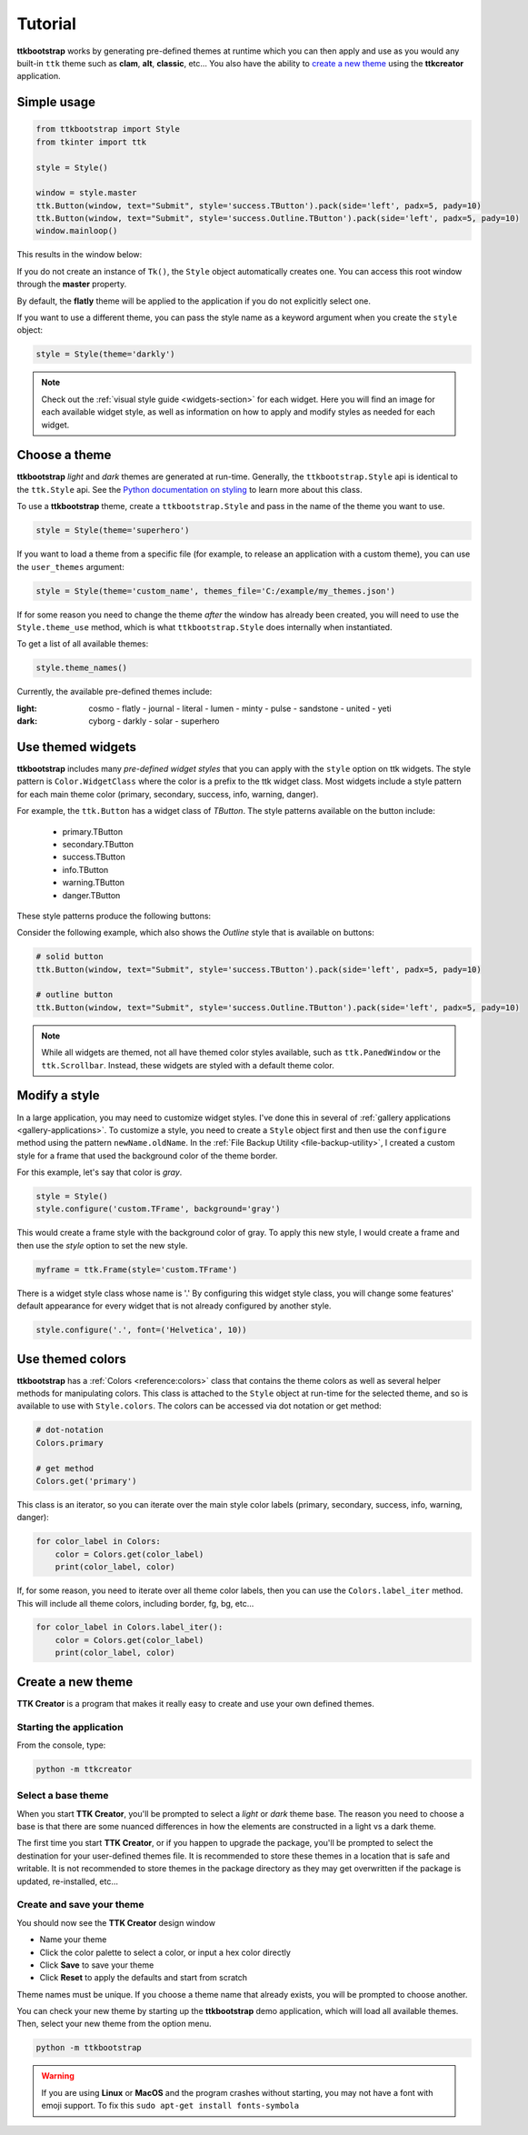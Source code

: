 Tutorial
########
**ttkbootstrap** works by generating pre-defined themes at runtime which you can then apply and use as you would any
built-in ``ttk`` theme such as **clam**, **alt**, **classic**, etc... You also have the ability to
`create a new theme`_ using the **ttkcreator** application.

Simple usage
============
.. code-block:: python

    from ttkbootstrap import Style
    from tkinter import ttk

    style = Style()

    window = style.master
    ttk.Button(window, text="Submit", style='success.TButton').pack(side='left', padx=5, pady=10)
    ttk.Button(window, text="Submit", style='success.Outline.TButton').pack(side='left', padx=5, pady=10)
    window.mainloop()


This results in the window below:

.. image:: images/submit.png

If you do not create an instance of ``Tk()``, the ``Style`` object automatically creates one. You can access this root
window through the **master** property.

By default, the **flatly** theme will be applied to the application if you do not explicitly select one.

If you want to use a different theme, you can pass the style name as a keyword argument when you create the ``style``
object:

.. code-block:: python

    style = Style(theme='darkly')


.. note:: Check out the :ref:`visual style guide <widgets-section>` for each widget. Here you will find an image
    for each available widget style, as well as information on how to apply and modify styles as needed for each widget.

Choose a theme
==============
**ttkbootstrap** *light* and *dark* themes are generated at run-time. Generally, the ``ttkbootstrap.Style`` api is
identical to the ``ttk.Style`` api. See the `Python documentation on styling`_ to learn more about this class.

.. _`Python documentation on styling`: https://docs.python.org/3/library/tkinter.ttk.html#ttk-styling

To use a **ttkbootstrap** theme, create a ``ttkbootstrap.Style`` and pass in the name of the theme you want to use.

.. code-block:: python

    style = Style(theme='superhero')

If you want to load a theme from a specific file (for example, to release an application with a custom theme), you can
use the ``user_themes`` argument:

.. code-block:: python

    style = Style(theme='custom_name', themes_file='C:/example/my_themes.json')

If for some reason you need to change the theme *after* the window has already been created, you will need to use the
``Style.theme_use`` method, which is what ``ttkbootstrap.Style`` does internally when instantiated.

To get a list of all available themes:

.. code-block:: python

    style.theme_names()

Currently, the available pre-defined themes include:

:light: cosmo - flatly - journal - literal - lumen - minty - pulse - sandstone - united - yeti
:dark: cyborg - darkly - solar - superhero


Use themed widgets
==================
**ttkbootstrap** includes many *pre-defined widget styles* that you can apply with the ``style`` option on ttk widgets.
The style pattern  is ``Color.WidgetClass`` where the color is a prefix to the ttk widget class. Most widgets include a
style pattern for each main theme color (primary, secondary, success, info, warning, danger).

For example, the ``ttk.Button`` has a widget class of *TButton*. The style patterns available on the button include:

    * primary.TButton
    * secondary.TButton
    * success.TButton
    * info.TButton
    * warning.TButton
    * danger.TButton

These style patterns produce the following buttons:

.. image:: images/color-options.png

Consider the following example, which also shows the *Outline* style that is available on buttons:

.. code-block:: python

    # solid button
    ttk.Button(window, text="Submit", style='success.TButton').pack(side='left', padx=5, pady=10)

    # outline button
    ttk.Button(window, text="Submit", style='success.Outline.TButton').pack(side='left', padx=5, pady=10)

.. image:: images/submit.png

.. note::

    While all widgets are themed, not all have themed color styles available, such as ``ttk.PanedWindow`` or the
    ``ttk.Scrollbar``. Instead, these widgets are styled with a default theme color.

Modify a style
==============
In a large application, you may need to customize widget styles. I've done this in several of :ref:`gallery applications
<gallery-applications>`. To customize a style, you need to create a ``Style`` object first and then use the ``configure``
method using the pattern ``newName.oldName``. In the :ref:`File Backup Utility <file-backup-utility>`, I created a
custom style for a frame that used the background color of the theme border.

For this example, let's say that color is *gray*.

.. code-block:: python

    style = Style()
    style.configure('custom.TFrame', background='gray')

This would create a frame style with the background color of gray. To apply this new style, I would create a frame and
then use the *style* option to set the new style.

.. code-block:: python

    myframe = ttk.Frame(style='custom.TFrame')

There is a widget style class whose name is '.' By configuring this widget style class, you will change some features'
default appearance for every widget that is not already configured by another style.

.. code-block:: python

    style.configure('.', font=('Helvetica', 10))


Use themed colors
=================
**ttkbootstrap** has a :ref:`Colors <reference:colors>` class that contains the theme colors as well as several helper
methods for manipulating colors. This class is attached to the ``Style`` object at run-time for the selected theme, and
so is available to use with ``Style.colors``. The colors can be accessed via dot notation or get method:

.. code-block:: python

    # dot-notation
    Colors.primary

    # get method
    Colors.get('primary')

This class is an iterator, so you can iterate over the main style color labels (primary, secondary, success, info,
warning, danger):

.. code-block:: python

    for color_label in Colors:
        color = Colors.get(color_label)
        print(color_label, color)

If, for some reason, you need to iterate over all theme color labels, then you can use the ``Colors.label_iter`` method.
This will include all theme colors, including border, fg, bg, etc...

.. code-block:: python

    for color_label in Colors.label_iter():
        color = Colors.get(color_label)
        print(color_label, color)



Create a new theme
==================

**TTK Creator** is a program that makes it really easy to create and use your own defined themes.

.. image:: images/ttkcreator.png

Starting the application
------------------------
From the console, type:

.. code-block:: python

    python -m ttkcreator

Select a base theme
-------------------
When you start **TTK Creator**, you'll be prompted to select a *light* or *dark* theme base. The reason you need to
choose a base is that there are some nuanced differences in how the elements are constructed in a light vs a dark theme.

.. image:: images/ttkcreator-splash.png

The first time you start **TTK Creator**, or if you happen to upgrade the package, you'll be prompted to select the
destination for your user-defined themes file. It is recommended to store these themes in a location that is safe and
writable. It is not recommended to store themes in the package directory as they may get overwritten if the package is
updated, re-installed, etc...

.. image:: images/ttkcreator-alert.png

.. image:: images/ttkcreator-filedialog.png


Create and save your theme
--------------------------
You should now see the **TTK Creator** design window

.. image:: images/ttkcreator.png

- Name your theme
- Click the color palette to select a color, or input a hex color directly
- Click **Save** to save your theme
- Click **Reset** to apply the defaults and start from scratch

Theme names must be unique. If you choose a theme name that already exists, you will be prompted to choose another.

You can check your new theme by starting up the **ttkbootstrap** demo application, which will load all available themes.
Then, select your new theme from the option menu.

.. code-block:: python

    python -m ttkbootstrap

.. warning:: If you are using **Linux** or **MacOS** and the program crashes without starting, you may not have a font
    with emoji support. To fix this ``sudo apt-get install fonts-symbola``
